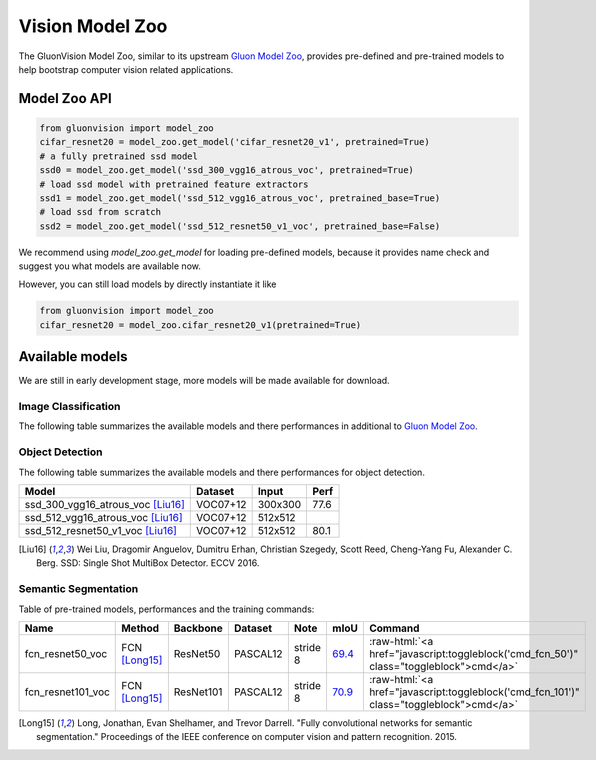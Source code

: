 Vision Model Zoo
================

The GluonVision Model Zoo,
similar to its upstream `Gluon Model Zoo
<https://mxnet.incubator.apache.org/api/python/gluon/model_zoo.html>`_,
provides pre-defined and pre-trained models to help bootstrap computer vision related applications.

Model Zoo API
-------------

.. code-block:: python

    from gluonvision import model_zoo
    cifar_resnet20 = model_zoo.get_model('cifar_resnet20_v1', pretrained=True)
    # a fully pretrained ssd model
    ssd0 = model_zoo.get_model('ssd_300_vgg16_atrous_voc', pretrained=True)
    # load ssd model with pretrained feature extractors
    ssd1 = model_zoo.get_model('ssd_512_vgg16_atrous_voc', pretrained_base=True)
    # load ssd from scratch
    ssd2 = model_zoo.get_model('ssd_512_resnet50_v1_voc', pretrained_base=False)

We recommend using `model_zoo.get_model` for loading pre-defined models, because it provides
name check and suggest you what models are available now.

However, you can still load models by directly instantiate it like

.. code-block:: python

    from gluonvision import model_zoo
    cifar_resnet20 = model_zoo.cifar_resnet20_v1(pretrained=True)


Available models
----------------

We are still in early development stage, more models will be made available for download.

Image Classification
~~~~~~~~~~~~~~~~~~~~

The following table summarizes the available models and there performances in additional to
`Gluon Model Zoo
<https://mxnet.incubator.apache.org/api/python/gluon/model_zoo.html>`_.

Object Detection
~~~~~~~~~~~~~~~~

The following table summarizes the available models and there performances for object detection.

+-------------------------------------+----------+---------+-------+
| Model                               | Dataset  | Input   | Perf  |
+=====================================+==========+=========+=======+
| ssd_300_vgg16_atrous_voc [Liu16]_   | VOC07+12 | 300x300 | 77.6  |
+-------------------------------------+----------+---------+-------+
| ssd_512_vgg16_atrous_voc [Liu16]_   | VOC07+12 | 512x512 |       |
+-------------------------------------+----------+---------+-------+
| ssd_512_resnet50_v1_voc [Liu16]_    | VOC07+12 | 512x512 | 80.1  |
+-------------------------------------+----------+---------+-------+

.. [Liu16] Wei Liu, Dragomir Anguelov, Dumitru Erhan,
       Christian Szegedy, Scott Reed, Cheng-Yang Fu, Alexander C. Berg.
       SSD: Single Shot MultiBox Detector. ECCV 2016.


Semantic Segmentation
~~~~~~~~~~~~~~~~~~~~~

Table of pre-trained models, performances and the training commands:

.. comment (models :math:`^\ast` denotes pre-trained on COCO):

.. role:: raw-html(raw)
   :format: html

+-------------------+--------------+------------+-----------+-----------+-----------+----------------------------------------------------------------------------------------------+
| Name              | Method       | Backbone   | Dataset   | Note      | mIoU      | Command                                                                                      |
+===================+==============+============+===========+===========+===========+==============================================================================================+
| fcn_resnet50_voc  | FCN [Long15]_| ResNet50   | PASCAL12  | stride 8  | 69.4_     | :raw-html:`<a href="javascript:toggleblock('cmd_fcn_50')" class="toggleblock">cmd</a>`       |
+-------------------+--------------+------------+-----------+-----------+-----------+----------------------------------------------------------------------------------------------+
| fcn_resnet101_voc | FCN [Long15]_| ResNet101  | PASCAL12  | stride 8  | 70.9_     | :raw-html:`<a href="javascript:toggleblock('cmd_fcn_101')" class="toggleblock">cmd</a>`      |
+-------------------+--------------+------------+-----------+-----------+-----------+----------------------------------------------------------------------------------------------+

.. _69.4:  http://host.robots.ox.ac.uk:8080/anonymous/TC12D2.html
.. _70.9:  http://host.robots.ox.ac.uk:8080/anonymous/FTIQXJ.html

.. raw:: html

    <code xml:space="preserve" id="cmd_fcn_50" style="display: none; text-align: left; white-space: pre-wrap">
    # First training on augmented set
    CUDA_VISIBLE_DEVICES=0,1,2,3 python train.py --dataset pascal_aug --model fcn --backbone resnet50 --lr 0.001 --syncbn --checkname mycheckpoint
    # Finetuning on original set
    CUDA_VISIBLE_DEVICES=0,1,2,3 python train.py --dataset pascal_voc --model fcn --backbone resnet50 --lr 0.0001 --syncbn --checkname mycheckpoint --resume runs/pascal_aug/fcn/mycheckpoint/checkpoint.params
    </code>

    <code xml:space="preserve" id="cmd_fcn_101" style="display: none; text-align: left; white-space: pre-wrap">
    # First training on augmented set
    CUDA_VISIBLE_DEVICES=0,1,2,3 python train.py --dataset pascal_aug --model fcn --backbone resnet101 --lr 0.001 --syncbn --checkname mycheckpoint
    # Finetuning on original set
    CUDA_VISIBLE_DEVICES=0,1,2,3 python train.py --dataset pascal_voc --model fcn --backbone resnet101 --lr 0.0001 --syncbn --checkname mycheckpoint --resume runs/pascal_aug/fcn/mycheckpoint/checkpoint.params
    </code>

.. [Long15] Long, Jonathan, Evan Shelhamer, and Trevor Darrell. \
    "Fully convolutional networks for semantic segmentation." \
    Proceedings of the IEEE conference on computer vision and pattern recognition. 2015.
